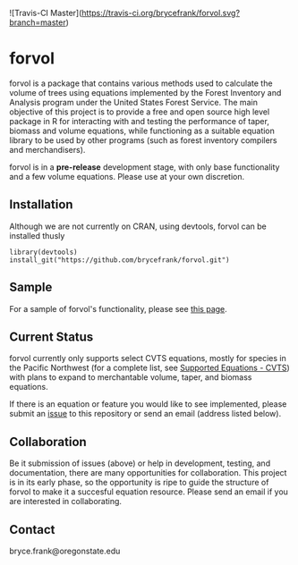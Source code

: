 ![Travis-CI Master](https://travis-ci.org/brycefrank/forvol.svg?branch=master)

* forvol

forvol is a package that contains various methods used to calculate the volume 
of trees using equations implemented by the Forest Inventory and Analysis program 
under the United States Forest Service. The main objective of this project is to
provide a free and open source high level package in R for interacting with and testing the performance
of taper, biomass and volume equations, while functioning as a suitable equation
library to be used by other programs (such as forest inventory compilers and
merchandisers).

forvol is in a **pre-release** development stage, with only base functionality
and a few volume equations. Please use at your own discretion.

** Installation

Although we are not currently on CRAN, using devtools, forvol can be installed thusly

#+begin_src
library(devtools)
install_git("https://github.com/brycefrank/forvol.git")
#+end_src

** Sample

For a sample of forvol's functionality, please see [[https://github.com/brycefrank/forvol/blob/master/sample/forvol%20sample.ipynb][this page]].

** Current Status
   
   forvol currently only supports select CVTS equations, mostly for species in the Pacific
   Northwest (for a complete list, see [[https://github.com/brycefrank/forvol/wiki/Supported-Equations:-CVTS][Supported Equations - CVTS]])
   with plans to expand to merchantable volume, taper, and biomass equations.

   If there is an equation or feature you would like to see implemented, please submit an
   [[https://github.com/brycefrank/forvol/issues][issue]] to this repository or send an email (address listed below). 
   
** Collaboration
   
   Be it submission of issues (above) or help in development, testing, and documentation,
   there are many opportunities for collaboration. This project is in its early phase,
   so the opportunity is ripe to guide the structure of forvol to make it a succesful
   equation resource. Please send an email if you are interested in collaborating.

** Contact

   bryce.frank@oregonstate.edu

   
